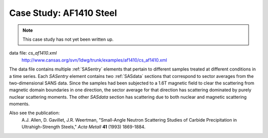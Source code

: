 .. $Id$

.. index:: ! case study; AF1410 steel SANS

.. _case_study-af1410:

================================
Case Study: AF1410 Steel
================================

.. note:: This case study has not yet been written up. 

data file: *cs_af1410.xml*
	http://www.cansas.org/svn/1dwg/trunk/examples/af1410/cs_af1410.xml

The data file contains multiple :ref:`SASentry` elements that pertain to different samples
treated at different conditions in a time series.  Each *SASentry* element contains two
:ref:`SASdata` sections that correspond to sector averages from the two-dimensional SANS
data.  Since the samples had been subjected to a 1.6T magnetic field to clear
the scattering from magnetic domain boundaries in one direction, the sector average
for that direction has scattering dominated by purely nuclear scattering moments.  The
other *SASdata* section has scattering due to both nuclear and magnetic scattering moments.

Also see the publication: 
	A.J. Allen, D. Gavillet, J.R. Weertman, 
	"Small-Angle Neutron Scattering Studies of
	Carbide Precipitation in Ultrahigh-Strength Steels,"
	*Acta Metall* **41** (1993) 1869-1884.
